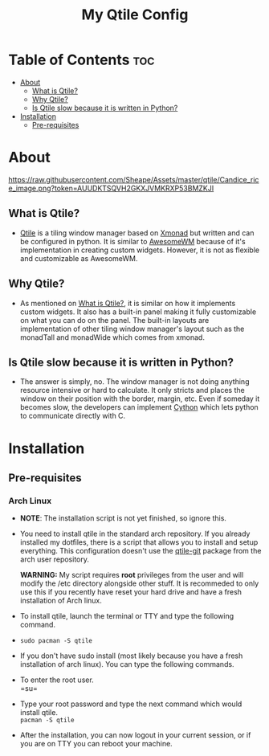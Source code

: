 #+TITLE: My Qtile Config

* Table of Contents :toc:
- [[#about][About]]
  - [[#what-is-qtile][What is Qtile?]]
  - [[#why-qtile][Why Qtile?]]
  - [[#is-qtile-slow-because-it-is-written-in-python][Is Qtile slow because it is written in Python?]]
- [[#installation][Installation]]
  - [[#pre-requisites][Pre-requisites]]

* About
[[https://raw.githubusercontent.com/Sheape/Assets/master/qtile/Candice_rice_image.png?token=AUUDKTSQVH2GKXJVMKRXP53BMZKJI]]
** What is Qtile?
- [[https://www.qtile.org][Qtile]] is a tiling window manager based on [[https://www.xmonad.org][Xmonad]] but written and can be configured in python. It is similar to [[https://www.awesomewm.org][AwesomeWM]] because of it's implementation in creating custom widgets. However, it is not as flexible and customizable as AwesomeWM.
** Why Qtile?
- As mentioned on [[#what-is-qtile][What is Qtile?]], it is similar on how it implements custom widgets. It also has a built-in panel making it fully customizable on what you can do on the panel. The built-in layouts are implementation of other tiling window manager's layout such as the monadTall and monadWide which comes from xmonad.
** Is Qtile slow because it is written in Python?
- The answer is simply, no. The window manager is not doing anything resource intensive or hard to calculate. It only stricts and places the window on their position with the border, margin, etc. Even if someday it becomes slow, the developers can implement [[https://www.cython.org][Cython]] which lets python to communicate directly with C.
* Installation
** Pre-requisites
*** Arch Linux
- *NOTE*: The installation script is not yet finished, so ignore this. \\
- You need to install qtile in the standard arch repository. If you already installed my dotfiles, there is a script that allows you to install and setup everything. This configuration doesn't use the [[https://aur.archlinux.org/packages/qtile-git][qtile-git]] package from the arch user repository.

  *WARNING:* My script requires *root* privileges from the user and will modify the /etc directory alongside other stuff. It is recommeded to only use this if you recently have reset your hard drive and have a fresh installation of Arch linux.

- To install qtile, launch the terminal or TTY and type the following command. \\
- =sudo pacman -S qtile= \\

- If you don't have sudo install (most likely because you have a fresh installation of arch linux). You can type the following commands. \\

- To enter the root user.\\
  =su=\\
- Type your root password and type the next command which would install qtile. \\
  =pacman -S qtile= \\

- After the installation, you can now logout in your current session, or if you are on TTY you can reboot your machine. \\
